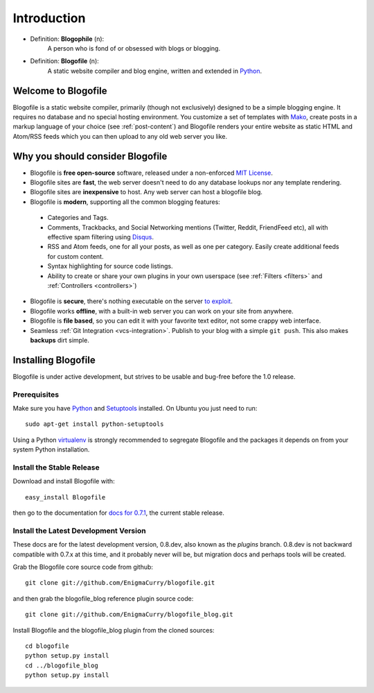 Introduction
************

* Definition: **Blogophile** (n):
   A person who is fond of or obsessed with blogs or blogging.

* Definition: **Blogofile** (n):
   A static website compiler and blog engine, written and extended in `Python`_.


Welcome to Blogofile
====================

Blogofile is a static website compiler, primarily (though not exclusively) designed to be a simple blogging engine. It requires no database and no special hosting environment. You customize a set of templates with `Mako <http://www.maktotemplates.org>`_, create posts in a markup language of your choice (see :ref:`post-content`) and Blogofile renders your entire website as static HTML and Atom/RSS feeds which you can then upload to any old web server you like. 

Why you should consider Blogofile
=================================

* Blogofile is **free open-source** software, released under a non-enforced `MIT License`_.
* Blogofile sites are **fast**, the web server doesn't need to do any database lookups nor any template rendering.
* Blogofile sites are **inexpensive** to host. Any web server can host a blogofile blog.
* Blogofile is **modern**, supporting all the common blogging features:

 * Categories and Tags.
 * Comments, Trackbacks, and Social Networking mentions (Twitter,
   Reddit, FriendFeed etc), all with effective spam filtering using
   `Disqus <http://www.disqus.com>`_.
 * RSS and Atom feeds, one for all your posts, as well as one per
   category. Easily create additional feeds for custom content.
 * Syntax highlighting for source code listings.
 * Ability to create or share your own plugins in your own
   userspace (see :ref:`Filters <filters>` and :ref:`Controllers <controllers>`)

* Blogofile is **secure**, there's nothing executable on the server `to exploit <http://wordpress.org/news/2010/12/3-0-4-update/>`_.
* Blogofile works **offline**, with a built-in web server you can work on your site from anywhere.
* Blogofile is **file based**, so you can edit it with your favorite text editor, not some crappy web interface.
* Seamless :ref:`Git Integration <vcs-integration>`. Publish to your blog with a simple ``git push``. This also makes **backups** dirt simple.

.. _MIT License: http://www.blogofile.com/LICENSE.html

.. _install-blogofile:

Installing Blogofile
====================

Blogofile is under active development, but strives to be usable and
bug-free before the 1.0 release.


Prerequisites
-------------

Make sure you have `Python`_ and `Setuptools`_ installed.
On Ubuntu you just need to run::

 sudo apt-get install python-setuptools

.. _Python: http://www.python.org
.. _Setuptools: http://pypi.python.org/pypi/setuptools

Using a Python virtualenv_ is strongly recommended to segregate
Blogofile and the packages it depends on from your system Python
installation.

.. _virtualenv: http://www.virtualenv.org/


Install the Stable Release
--------------------------

Download and install Blogofile with::

  easy_install Blogofile

then go to the documentation for `docs for 0.7.1`_, the current stable release.

.. _docs for 0.7.1: http://blogofile.readthedocs.org/en/0.7.1docs/


Install the Latest Development Version
--------------------------------------

These docs are for the latest development version, 0.8.dev, also known
as the *plugins* branch.
0.8.dev is not backward compatible with 0.7.x at this time,
and it probably never will be,
but migration docs and perhaps tools will be created.

Grab the Blogofile core source code from github::

  git clone git://github.com/EnigmaCurry/blogofile.git

and then grab the blogofile_blog reference plugin source code::

  git clone git://github.com/EnigmaCurry/blogofile_blog.git

Install Blogofile and the blogofile_blog plugin from the cloned sources::

  cd blogofile
  python setup.py install
  cd ../blogofile_blog
  python setup.py install
